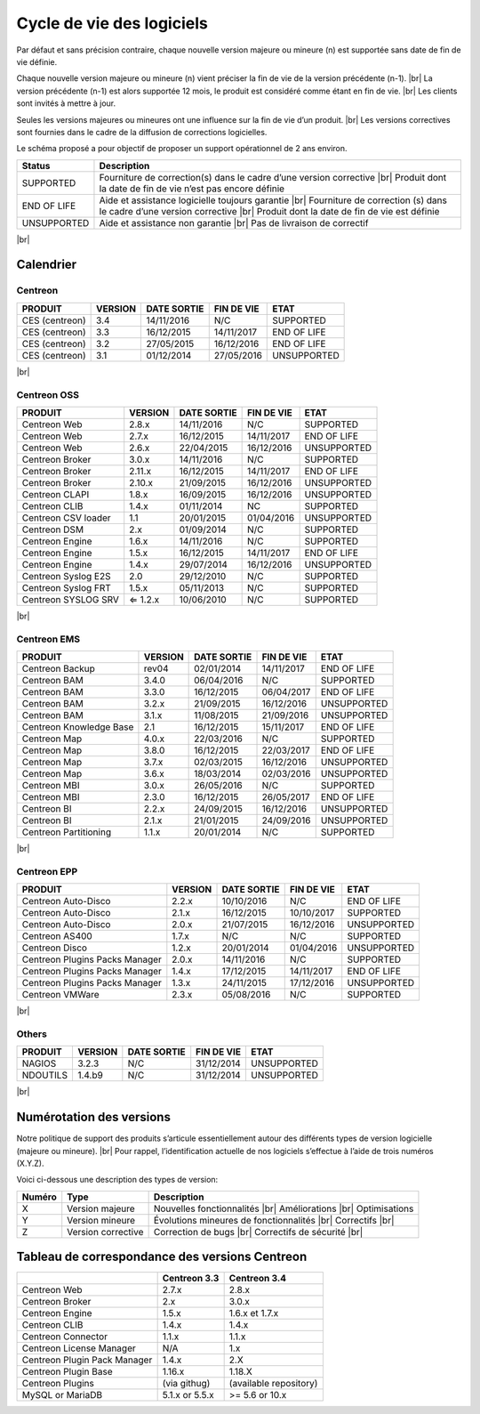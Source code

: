 .. _life_cycle:
.. |br| raw:: html

   <br />

##########################
Cycle de vie des logiciels
##########################

Par défaut et sans précision contraire, chaque nouvelle version majeure ou mineure (n)
est supportée sans date de fin de vie définie.

Chaque nouvelle version majeure ou mineure (n) vient préciser la fin de vie de la version précédente (n-1). |br|
La version précédente (n-1) est alors supportée 12 mois, le produit est considéré comme étant en fin de vie.  |br|
Les clients sont invités à mettre à jour.

Seules les versions majeures ou mineures ont une influence sur la fin de vie d’un produit. |br|
Les versions correctives sont fournies dans le cadre de la diffusion de corrections logicielles.

Le schéma proposé a pour objectif de proposer un support opérationnel de 2 ans environ.

+-----------------+--------------------------------------------------------------------------+
| **Status**      | **Description**                                                          |
+=================+==========================================================================+
| SUPPORTED       | Fourniture de correction(s) dans le cadre d’une version corrective |br|  |
|                 | Produit dont la date de fin de vie n’est pas encore définie              |
+-----------------+--------------------------------------------------------------------------+
| END OF LIFE     | Aide et assistance logicielle toujours garantie |br|                     |
|                 | Fourniture de correction (s) dans le cadre d’une version corrective |br| |
|                 | Produit dont la date de fin de vie est définie                           |
+-----------------+--------------------------------------------------------------------------+
| UNSUPPORTED     | Aide et assistance non garantie |br|                                     |
|                 | Pas de livraison de correctif                                            |
+-----------------+--------------------------------------------------------------------------+

|br|\

============
Calendrier
============

Centreon
========

+------------------------------------------------------+-------------------------+-------------------+------------------+-----------------------------------------+
| PRODUIT                                              | VERSION                 | DATE SORTIE       | FIN DE VIE       | ETAT                                    |
+======================================================+=========================+===================+==================+=========================================+
| CES (centreon)                                       | 3.4                     | 14/11/2016        | N/C              | SUPPORTED                               |
+------------------------------------------------------+-------------------------+-------------------+------------------+-----------------------------------------+
| CES (centreon)                                       | 3.3                     | 16/12/2015        | 14/11/2017       | END OF LIFE                             |
+------------------------------------------------------+-------------------------+-------------------+------------------+-----------------------------------------+
| CES (centreon)                                       | 3.2                     | 27/05/2015        | 16/12/2016       | END OF LIFE                             |
+------------------------------------------------------+-------------------------+-------------------+------------------+-----------------------------------------+
| CES (centreon)                                       | 3.1                     | 01/12/2014        | 27/05/2016       | UNSUPPORTED                             |
+------------------------------------------------------+-------------------------+-------------------+------------------+-----------------------------------------+

|br|\

Centreon OSS
============

+------------------------------------------------------+-------------------------+-------------------+------------------+-----------------------------------------+
| PRODUIT                                              | VERSION                 | DATE SORTIE       | FIN DE VIE       | ETAT                                    |
+======================================================+=========================+===================+==================+=========================================+
| Centreon Web                                         | 2.8.x                   | 14/11/2016        | N/C              | SUPPORTED                               |
+------------------------------------------------------+-------------------------+-------------------+------------------+-----------------------------------------+
| Centreon Web                                         | 2.7.x                   | 16/12/2015        | 14/11/2017       | END OF LIFE                             |
+------------------------------------------------------+-------------------------+-------------------+------------------+-----------------------------------------+
| Centreon Web                                         | 2.6.x                   | 22/04/2015        | 16/12/2016       | UNSUPPORTED                             |
+------------------------------------------------------+-------------------------+-------------------+------------------+-----------------------------------------+
| Centreon Broker                                      | 3.0.x                   | 14/11/2016        | N/C              | SUPPORTED                               |
+------------------------------------------------------+-------------------------+-------------------+------------------+-----------------------------------------+
| Centreon Broker                                      | 2.11.x                  | 16/12/2015        | 14/11/2017       | END OF LIFE                             |
+------------------------------------------------------+-------------------------+-------------------+------------------+-----------------------------------------+
| Centreon Broker                                      | 2.10.x                  | 21/09/2015        | 16/12/2016       | UNSUPPORTED                             |
+------------------------------------------------------+-------------------------+-------------------+------------------+-----------------------------------------+
| Centreon CLAPI                                       | 1.8.x                   | 16/09/2015        | 16/12/2016       | UNSUPPORTED                             |
+------------------------------------------------------+-------------------------+-------------------+------------------+-----------------------------------------+
| Centreon CLIB                                        | 1.4.x                   | 01/11/2014        | NC               | SUPPORTED                               |
+------------------------------------------------------+-------------------------+-------------------+------------------+-----------------------------------------+
| Centreon CSV loader                                  | 1.1                     | 20/01/2015        | 01/04/2016       | UNSUPPORTED                             |
+------------------------------------------------------+-------------------------+-------------------+------------------+-----------------------------------------+
| Centreon DSM                                         | 2.x                     | 01/09/2014        | N/C              | SUPPORTED                               |
+------------------------------------------------------+-------------------------+-------------------+------------------+-----------------------------------------+
| Centreon Engine                                      | 1.6.x                   | 14/11/2016        | N/C              | SUPPORTED                               |
+------------------------------------------------------+-------------------------+-------------------+------------------+-----------------------------------------+
| Centreon Engine                                      | 1.5.x                   | 16/12/2015        | 14/11/2017       | END OF LIFE                             |
+------------------------------------------------------+-------------------------+-------------------+------------------+-----------------------------------------+
| Centreon Engine                                      | 1.4.x                   | 29/07/2014        | 16/12/2016       | UNSUPPORTED                             |
+------------------------------------------------------+-------------------------+-------------------+------------------+-----------------------------------------+
| Centreon Syslog E2S                                  | 2.0                     | 29/12/2010        | N/C              | SUPPORTED                               |
+------------------------------------------------------+-------------------------+-------------------+------------------+-----------------------------------------+
| Centreon Syslog FRT                                  | 1.5.x                   | 05/11/2013        | N/C              | SUPPORTED                               |
+------------------------------------------------------+-------------------------+-------------------+------------------+-----------------------------------------+
| Centreon SYSLOG SRV                                  | ⇐ 1.2.x                 | 10/06/2010        | N/C              | SUPPORTED                               |
+------------------------------------------------------+-------------------------+-------------------+------------------+-----------------------------------------+

|br|\

Centreon EMS
============

+------------------------------------------------------+-------------------------+-------------------+------------------+-----------------------------------------+
| PRODUIT                                              | VERSION                 | DATE SORTIE       | FIN DE VIE       | ETAT                                    |
+======================================================+=========================+===================+==================+=========================================+
| Centreon Backup                                      | rev04                   | 02/01/2014        | 14/11/2017       | END OF LIFE                             |
+------------------------------------------------------+-------------------------+-------------------+------------------+-----------------------------------------+
| Centreon BAM                                         | 3.4.0                   | 06/04/2016        | N/C              | SUPPORTED                               |
+------------------------------------------------------+-------------------------+-------------------+------------------+-----------------------------------------+
| Centreon BAM                                         | 3.3.0                   | 16/12/2015        | 06/04/2017       | END OF LIFE                             |
+------------------------------------------------------+-------------------------+-------------------+------------------+-----------------------------------------+
| Centreon BAM                                         | 3.2.x                   | 21/09/2015        | 16/12/2016       | UNSUPPORTED                             |
+------------------------------------------------------+-------------------------+-------------------+------------------+-----------------------------------------+
| Centreon BAM                                         | 3.1.x                   | 11/08/2015        | 21/09/2016       | UNSUPPORTED                             |
+------------------------------------------------------+-------------------------+-------------------+------------------+-----------------------------------------+
| Centreon Knowledge Base                              | 2.1                     | 16/12/2015        | 15/11/2017       | END OF LIFE                             |
+------------------------------------------------------+-------------------------+-------------------+------------------+-----------------------------------------+
| Centreon Map                                         | 4.0.x                   | 22/03/2016        | N/C              | SUPPORTED                               |
+------------------------------------------------------+-------------------------+-------------------+------------------+-----------------------------------------+
| Centreon Map                                         | 3.8.0                   | 16/12/2015        | 22/03/2017       | END OF LIFE                             |
+------------------------------------------------------+-------------------------+-------------------+------------------+-----------------------------------------+
| Centreon Map                                         | 3.7.x                   | 02/03/2015        | 16/12/2016       | UNSUPPORTED                             |
+------------------------------------------------------+-------------------------+-------------------+------------------+-----------------------------------------+
| Centreon Map                                         | 3.6.x                   | 18/03/2014        | 02/03/2016       | UNSUPPORTED                             |
+------------------------------------------------------+-------------------------+-------------------+------------------+-----------------------------------------+
| Centreon MBI                                         | 3.0.x                   | 26/05/2016        | N/C              | SUPPORTED                               |
+------------------------------------------------------+-------------------------+-------------------+------------------+-----------------------------------------+
| Centreon MBI                                         | 2.3.0                   | 16/12/2015        | 26/05/2017       | END OF LIFE                             |
+------------------------------------------------------+-------------------------+-------------------+------------------+-----------------------------------------+
| Centreon BI                                          | 2.2.x                   | 24/09/2015        | 16/12/2016       | UNSUPPORTED                             |
+------------------------------------------------------+-------------------------+-------------------+------------------+-----------------------------------------+
| Centreon BI                                          | 2.1.x                   | 21/01/2015        | 24/09/2016       | UNSUPPORTED                             |
+------------------------------------------------------+-------------------------+-------------------+------------------+-----------------------------------------+
| Centreon Partitioning                                | 1.1.x                   | 20/01/2014        | N/C              | SUPPORTED                               |
+------------------------------------------------------+-------------------------+-------------------+------------------+-----------------------------------------+

|br|\

Centreon EPP
============

+------------------------------------------------------+-------------------------+-------------------+------------------+-----------------------------------------+
| PRODUIT                                              | VERSION                 | DATE SORTIE       | FIN DE VIE       | ETAT                                    |
+======================================================+=========================+===================+==================+=========================================+
| Centreon Auto-Disco                                  | 2.2.x                   | 10/10/2016        | N/C              | END OF LIFE                             |
+------------------------------------------------------+-------------------------+-------------------+------------------+-----------------------------------------+
| Centreon Auto-Disco                                  | 2.1.x                   | 16/12/2015        | 10/10/2017       | SUPPORTED                               |
+------------------------------------------------------+-------------------------+-------------------+------------------+-----------------------------------------+
| Centreon Auto-Disco                                  | 2.0.x                   | 21/07/2015        | 16/12/2016       | UNSUPPORTED                             |
+------------------------------------------------------+-------------------------+-------------------+------------------+-----------------------------------------+
| Centreon AS400                                       | 1.7.x                   | N/C               | N/C              | SUPPORTED                               |
+------------------------------------------------------+-------------------------+-------------------+------------------+-----------------------------------------+
| Centreon Disco                                       | 1.2.x                   | 20/01/2014        | 01/04/2016       | UNSUPPORTED                             |
+------------------------------------------------------+-------------------------+-------------------+------------------+-----------------------------------------+
| Centreon Plugins Packs Manager                       | 2.0.x                   | 14/11/2016        | N/C              | SUPPORTED                               |
+------------------------------------------------------+-------------------------+-------------------+------------------+-----------------------------------------+
| Centreon Plugins Packs Manager                       | 1.4.x                   | 17/12/2015        | 14/11/2017       | END OF LIFE                             |
+------------------------------------------------------+-------------------------+-------------------+------------------+-----------------------------------------+
| Centreon Plugins Packs Manager                       | 1.3.x                   | 24/11/2015        | 17/12/2016       | UNSUPPORTED                             |
+------------------------------------------------------+-------------------------+-------------------+------------------+-----------------------------------------+
| Centreon VMWare                                      | 2.3.x                   | 05/08/2016        | N/C              | SUPPORTED                               |
+------------------------------------------------------+-------------------------+-------------------+------------------+-----------------------------------------+

|br|\

Others
======

+------------------------------------------------------+-------------------------+-------------------+------------------+-----------------------------------------+
| PRODUIT                                              | VERSION                 | DATE SORTIE       | FIN DE VIE       | ETAT                                    |
+======================================================+=========================+===================+==================+=========================================+
| NAGIOS                                               | 3.2.3                   | N/C               | 31/12/2014       | UNSUPPORTED                             |
+------------------------------------------------------+-------------------------+-------------------+------------------+-----------------------------------------+
| NDOUTILS                                             | 1.4.b9                  | N/C               | 31/12/2014       | UNSUPPORTED                             |
+------------------------------------------------------+-------------------------+-------------------+------------------+-----------------------------------------+

|br|

=========================
Numérotation des versions
=========================

Notre politique de support des produits s’articule essentiellement autour des différents types de version logicielle (majeure ou mineure). |br|
Pour rappel, l’identification actuelle de nos logiciels s’effectue à l’aide de trois numéros (X.Y.Z).

Voici ci-dessous une description des types de version:

+-------------------+---------------------------------------+------------------------------------------------------+
| **Numéro**        |  **Type**                             |  **Description**                                     |
+===================+=======================================+======================================================+
| X                 | Version majeure                       | Nouvelles fonctionnalités |br|                       |
|                   |                                       | Améliorations |br|                                   |
|                   |                                       | Optimisations                                        |
+-------------------+---------------------------------------+------------------------------------------------------+
| Y                 | Version mineure                       | Évolutions mineures de fonctionnalités |br|          |
|                   |                                       | Correctifs |br|                                      |
+-------------------+---------------------------------------+------------------------------------------------------+
| Z                 | Version corrective                    | Correction de bugs |br|                              |
|                   |                                       | Correctifs de sécurité |br|                          |
+-------------------+---------------------------------------+------------------------------------------------------+

===============================================
Tableau de correspondance des versions Centreon
===============================================

+------------------------------+----------------+------------------------+
|                              | Centreon 3.3   | Centreon 3.4           |
+==============================+================+========================+
| Centreon Web                 | 2.7.x          |  2.8.x                 |
+------------------------------+----------------+------------------------+
| Centreon Broker              | 2.x            | 3.0.x                  |
+------------------------------+----------------+------------------------+
| Centreon Engine              | 1.5.x          | 1.6.x et 1.7.x         |
+------------------------------+----------------+------------------------+
| Centreon CLIB                | 1.4.x          | 1.4.x                  |
+------------------------------+----------------+------------------------+
| Centreon Connector           | 1.1.x          | 1.1.x                  |
+------------------------------+----------------+------------------------+
| Centreon License Manager     | N/A            | 1.x                    |
+------------------------------+----------------+------------------------+
| Centreon Plugin Pack Manager | 1.4.x          | 2.X                    |
+------------------------------+----------------+------------------------+
| Centreon Plugin Base         | 1.16.x         | 1.18.X                 |
+------------------------------+----------------+------------------------+
| Centreon Plugins             | (via githug)   | (available repository) |
+------------------------------+----------------+------------------------+
| MySQL or MariaDB             | 5.1.x or 5.5.x | >= 5.6 or 10.x         |
+------------------------------+----------------+------------------------+
